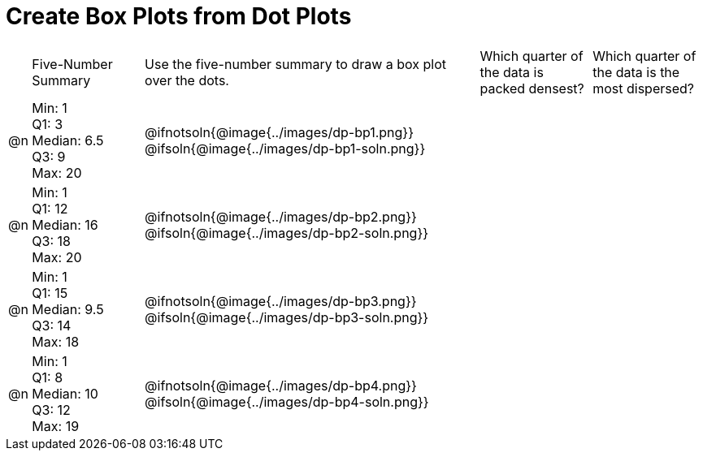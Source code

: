= Create Box Plots from Dot Plots

[cols="^.^1a,<.^5a,^.^15a,^.^5a,^.^5a"]
|===
|
| Five-Number Summary
| Use the five-number summary to draw a box plot over the dots.
| Which quarter of the data is packed densest?
| Which quarter of the data is the most dispersed?


| @n
| Min: 1 +
Q1: 3 +
Median: 6.5 +
Q3: 9 +
Max: 20
|  @ifnotsoln{@image{../images/dp-bp1.png}}
@ifsoln{@image{../images/dp-bp1-soln.png}}

|
|

| @n
| Min: 1 +
Q1: 12 +
Median: 16 +
Q3: 18 +
Max: 20
|  @ifnotsoln{@image{../images/dp-bp2.png}}
@ifsoln{@image{../images/dp-bp2-soln.png}}

|
|


| @n
| Min: 1 +
Q1: 15 +
Median: 9.5 +
Q3: 14 +
Max: 18
| @ifnotsoln{@image{../images/dp-bp3.png}}
@ifsoln{@image{../images/dp-bp3-soln.png}}

|
|


| @n
| Min: 1 +
Q1: 8 +
Median: 10 +
Q3: 12 +
Max: 19
|  @ifnotsoln{@image{../images/dp-bp4.png}}
@ifsoln{@image{../images/dp-bp4-soln.png}}

|
|

|===



